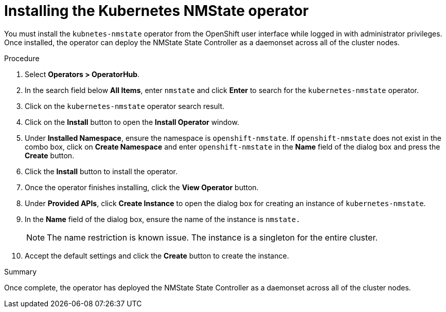 // This is included in the following assemblies:
//
// virt/k8s-nmstate/virt-k8s-nmstate-using-kubernetes-nmstate.adoc

[id="installing-the-kubernetes-nmstate-operator_{context}"]

= Installing the Kubernetes NMState operator

You must install the `kubnetes-nmstate` operator from the OpenShift user interface while logged in with administrator privileges. Once installed, the operator can deploy the NMState State Controller as a daemonset across all of the cluster nodes.

.Procedure

. Select **Operators > OperatorHub**.

. In the search field below *All Items*, enter `nmstate` and click *Enter*  to search for the `kubernetes-nmstate` operator.

. Click on the `kubernetes-nmstate` operator search result.

. Click on the *Install* button to open the *Install Operator* window.

. Under *Installed Namespace*, ensure the namespace is `openshift-nmstate`. If `openshift-nmstate` does not exist in the combo box, click on *Create Namespace* and enter `openshift-nmstate` in the *Name* field of the dialog box and press the *Create* button.

. Click the *Install* button to install the operator.

. Once the operator finishes installing, click the *View Operator* button.

. Under *Provided APIs*, click *Create Instance* to open the dialog box for creating an instance of `kubernetes-nmstate`.

. In the *Name* field of the dialog box, ensure the name of the instance is `nmstate.`
+
[NOTE]
====
The name restriction is known issue. The instance is a singleton for the entire cluster.
====

. Accept the default settings and click the *Create* button to create the instance.

.Summary

Once complete, the operator has deployed the NMState State Controller as a daemonset across all of the cluster nodes.
